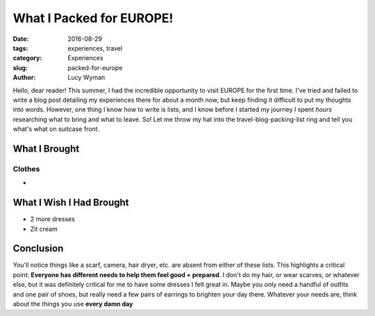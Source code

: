 What I Packed for EUROPE!
=========================
:date: 2016-08-29
:tags: experiences, travel
:category: Experiences
:slug: packed-for-europe
:author: Lucy Wyman

Hello, dear reader!  This summer, I had the incredible opportunity to
visit EUROPE for the first time.  I've tried and failed to write a
blog post detailing my experiences there for about a month now, but
keep finding it difficult to put my thoughts into words.  However, one
thing I know how to write is lists, and I know before I started my
journey I spent *hours* researching what to bring and what to leave.
So! Let me throw my hat into the travel-blog-packing-list ring and
tell you what's what on suitcase front.

What I Brought
--------------

Clothes
~~~~~~~
* 


What I Wish I Had Brought
-------------------------
* 2 more dresses
* Zit cream

Conclusion
----------

You'll notice things like a scarf, camera, hair dryer, etc. are absent
from either of these lists. This highlights a critical point:
**Everyone has different needs to help them feel good + prepared**. I
don't do my hair, or wear scarves, or whatever else, but it was
definitely critical for me to have some dresses I felt great in.
Maybe you only need a handful of outfits and one pair of shoes, but
really need a few pairs of earrings to brighten your day there.
Whatever your needs are, think about the things you use **every damn
day**
